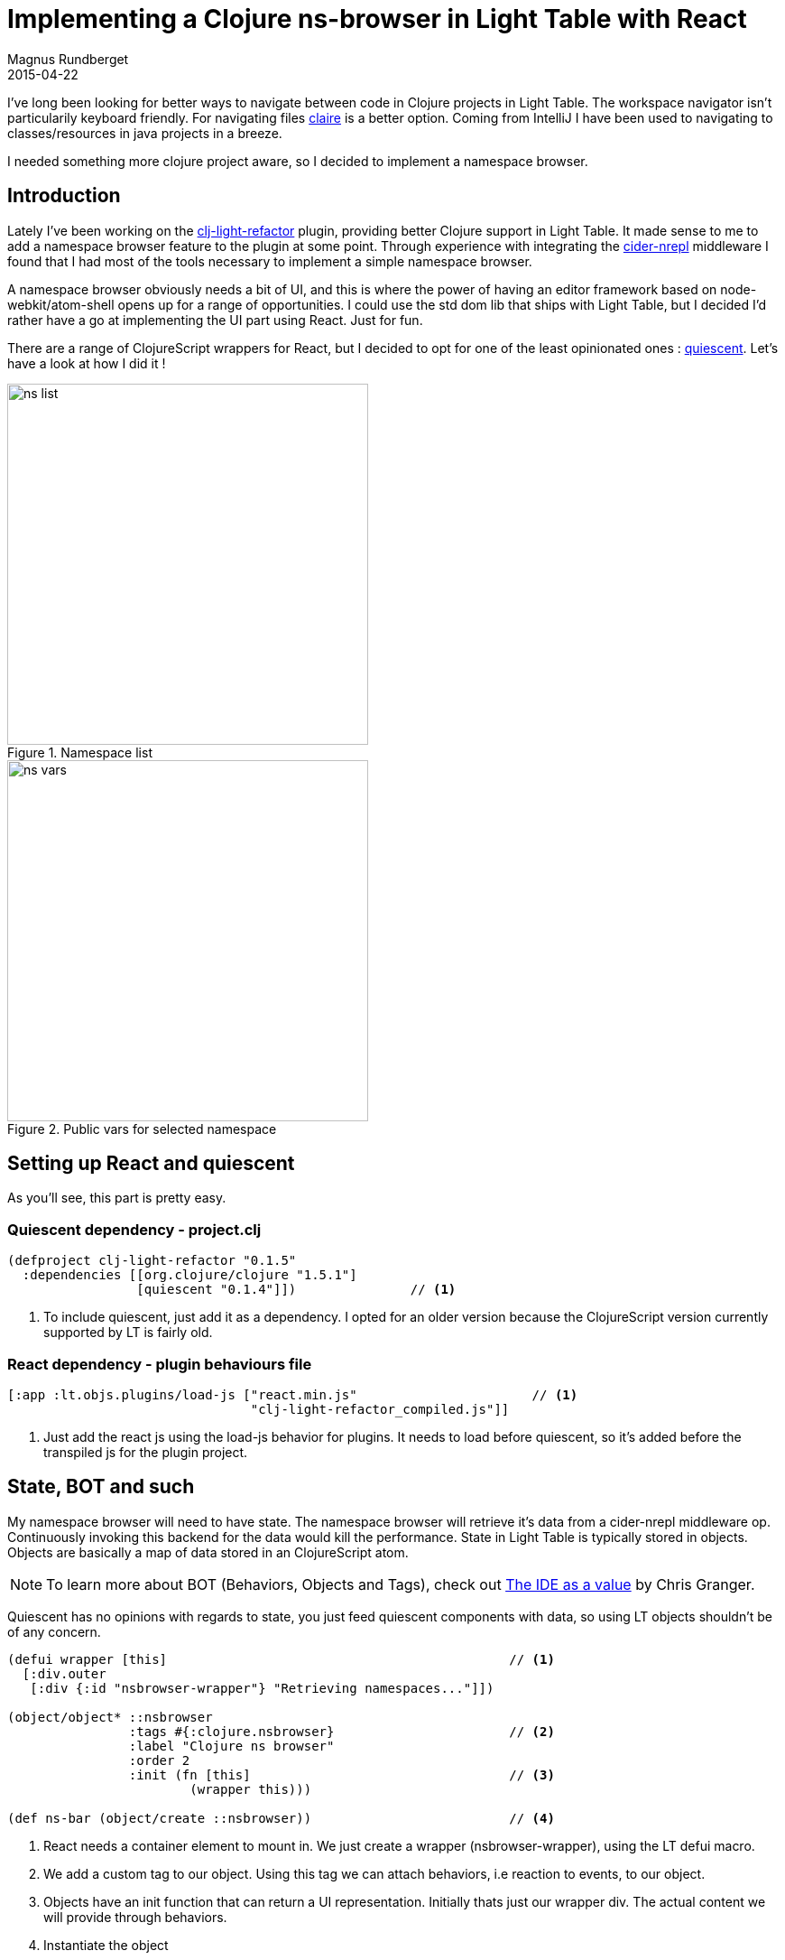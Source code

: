 = Implementing a Clojure ns-browser in Light Table with React
Magnus Rundberget
2015-04-22
:jbake-type: post
:jbake-status: published
:jbake-tags: clojure, clojurescript, lighttable, react
:imagesdir: /blog/2015/
:icons: font
:id: lt_react


I've long been looking for better ways to navigate between code in Clojure projects in Light Table.
The workspace navigator isn't particularily keyboard friendly. For navigating files https://github.com/joshuafcole/claire[claire]
is a better option. Coming from IntelliJ I have been used to navigating to classes/resources in java projects in a breeze.

I needed something more clojure project aware, so I decided to implement a namespace browser.


== Introduction
Lately I've been working on the https://github.com/rundis/clj-light-refactor[clj-light-refactor] plugin, providing
better Clojure support in Light Table. It made sense to me to add a namespace browser feature to the plugin at some point.
Through experience with integrating the https://github.com/clojure-emacs/cider-nrepl[cider-nrepl] middleware
I found that I had most of the tools necessary to implement a simple namespace browser.

A namespace browser obviously needs a bit of UI, and this is where the power of having an editor framework
based on node-webkit/atom-shell opens up for a range of opportunities. I could use the std dom lib that ships
with Light Table, but I decided I'd rather have a go at implementing the UI part using React. Just for fun.

There are a range of ClojureScript wrappers for React, but I decided to opt for one of the least opinionated ones : https://github.com/levand/quiescent[quiescent].
Let's have a look at how I did it !


[.float-group]
--
[.left]
.Namespace list
image::ns_list.png[width=400]

[.left]
.Public vars for selected namespace
image::ns_vars.png[width=400]
--




== Setting up React and quiescent
As you'll see, this part is pretty easy.

=== Quiescent dependency - project.clj
[source,clojure]
----
(defproject clj-light-refactor "0.1.5"
  :dependencies [[org.clojure/clojure "1.5.1"]
                 [quiescent "0.1.4"]])               // <1>
----
<1> To include quiescent, just add it as a dependency. I opted for an older version because the ClojureScript version currently supported by LT is fairly old.


=== React dependency - plugin behaviours file
[source,clojure]
----
[:app :lt.objs.plugins/load-js ["react.min.js"                       // <1>
                                "clj-light-refactor_compiled.js"]]
----
<1> Just add the react js using the load-js behavior for plugins. It needs to load before quiescent, so it's added before the transpiled js for the plugin project.



== State, BOT and such
My namespace browser will need to have state. The namespace browser will retrieve it's data
from a cider-nrepl middleware op. Continuously invoking this backend for the data would kill the performance.
State in Light Table is typically stored in objects. Objects are basically a map of data stored in an ClojureScript atom.


NOTE: To learn more about BOT (Behaviors, Objects and Tags), check out http://www.chris-granger.com/2013/01/24/the-ide-as-data/[The IDE as a value] by Chris Granger.

Quiescent has no opinions with regards to state, you just feed quiescent components with data, so using LT objects shouldn't be of any concern.


[source,clojure]
----

(defui wrapper [this]                                             // <1>
  [:div.outer
   [:div {:id "nsbrowser-wrapper"} "Retrieving namespaces..."]])

(object/object* ::nsbrowser
                :tags #{:clojure.nsbrowser}                       // <2>
                :label "Clojure ns browser"
                :order 2
                :init (fn [this]                                  // <3>
                        (wrapper this)))

(def ns-bar (object/create ::nsbrowser))                          // <4>
----
<1> React needs a container element to mount in. We just create a wrapper (nsbrowser-wrapper), using the LT defui macro.
<2> We add a custom tag to our object. Using this tag we can attach behaviors, i.e reaction to events, to our object.
<3> Objects have an init function that can return a UI representation. Initially thats just our wrapper div. The actual content we will provide through behaviors.
<4> Instantiate the object


== Rendering the nsbrowser UI using quiescent and react


[source,clojure]
----
(declare render)

(defn handle-keypress [props ev]                                           // <6>
  (let [kk (.-which ev)]
    (case kk
      38 (do (.preventDefault ev) ((:on-up props)))
      40 (do (.preventDefault ev) ((:on-down props)))
      13 (do (.preventDefault ev) ((:on-select props)))
      27 (do (.preventDefault ev) ((:on-escape props)))
      :default)))

(q/defcomponent SearchInput [props]                                        // <5>
  (d/input {:placeholder "search"
            :value (:search-for props)
            :onKeyDown (partial handle-keypress props)
            :onChange  #((:on-change props) (aget % "target" "value"))
            :autoFocus (:focus props)}))

(q/defcomponent ResultItem [item]                                          // <4>
  (d/li {:className (when (:selected item) "selected")} (:name item)))

(q/defcomponent ResultList [props]                                         // <3>
  (apply d/ul {:className (when (:selected-ns props) " nsselection")}
               (map ResultItem (:items props))))

(q/defcomponent Searcher [props]                                           // <2>
  (d/div {:className "filter-list"}
         (SearchInput props)
         (when-let [sel-ns (:selected-ns props)]
           (d/div {:className "nstitle"} sel-ns))
         (ResultList (select-keys props [:items :selected-ns]))))


(defn render [props]                                                       // <1>
  (q/render (Searcher (merge {:on-down #(object/raise ns-bar :move-down!)
                              :on-up #(object/raise ns-bar :move-up!)
                              :on-select #(object/raise ns-bar :select!)
                              :on-escape #(object/raise ns-bar :escape!)
                              :on-change (fn [search-for]
                                           (object/raise ns-bar :search! search-for))}
                             props))
            (.getElementById js/document "nsbrowser-wrapper")))

----
<1> The render function is where we initially mount our react components and subsequently
rerender our UI upon any change in our data. The function takes a map (containing the data to render) and we merge in some properties
for handling events we wish to handle in our ui. More on that later.
<2> This is the root component for our UI. It basically contains a search input and a result list (with a optional heading, when a namespace has been selected)
<3> Subcomponent for the result list
<4> Subcomponent for a result list item, applies a __.selected__ class if this item is selected
<5> Subcomponent for the search input. This is used for filtering and navigating our result list.
<6> Handler for keyboard events in the search input

NOTE: If you are not familiar with react, it might seem inefficient to render the entire UI everytime. But
react is quite clever with its DOM operations, using a virtual dom it only performs the DOM operations necessary to
represent the diff since the last render. Further optimization is provided by quiescent as any quiescent component
will check whether the first param have changed using a clojure equality test (fast). If no props have changed, it will tell React that
the component doesn't need to rerender. Short story, you don't need to worry about render speed. It's more than fast enough.


The benefits of this approach might not be immediatly visible, but believe me it makes it very simple to reason about the UI.
When some state changes, rerender the entire UI. You don't need to worry about making the individual dom updates needed to
represent the change. This part is handled by react.


== Working with data
When implementing the logic for changing which items is selected it made sense to extract the core
of that to immutable helper functions. Nothing new here, but it's a whole lot easier when no state is represented
in the dom, but rather in data structures somewhere else (like in an atom).

[source,clojure]
----
(defn move-down [items]
  (let [curr-idx (selected-idx items)]
    (if-not (< curr-idx (dec (count items)))
      items
      (-> items
          (assoc-in  [curr-idx :selected] false)
          (assoc-in  [(inc curr-idx) :selected] true)))))
----

Implementing then move up/down logic are just simple functions. Testing them interactivly in Light Table
is dead easy using the inbuild repl with inline results.


== Behaviors for filter, navigation and selection


[source,clojure]
----
(behavior ::move-up!                                                     // <1>
          :triggers #{:move-up!}
          :reaction (fn [this]
                      (let [moved (move-up (:filtered-items @this))]
                        (object/merge! this {:filtered-items moved})
                        (render {:items moved
                                 :selected-ns (:selected-ns @this)
                                 :search-for (:search-for @this)})
                        (sidebar-cmd/ensure-visible this))))            // <2>

(behavior ::select!                                                     // <3>
          :triggers #{:select!}
          :reaction (fn [this]
                      (when-let [sel-idx (selected-idx (:filtered-items @this))]
                        (when-let [ed (pool/last-active)]
                          (let [item-name (:name (nth (:filtered-items @this) sel-idx))]
                            (if-not (:selected-ns @this)
                              (do
                                (object/merge! this {:search-for ""
                                                     :selected-ns item-name})
                                (object/raise ed :list-ns-vars item-name))
                              (let [sym (str (:selected-ns @this) "/" item-name)]
                                (object/raise ed :editor.jump-to-definition! sym)
                                (object/raise this :clear!))))))))


(behavior ::search!                                                    // <4>
          :triggers #{:search!}
          :reaction (fn [this search-for]
                      (let [items (if (:selected-ns @this) (:vars @this) (:items @this))
                            filtered
                            (->> items
                                 (filter-items search-for)
                                 maybe-select-first
                                 vec)]
                        (object/merge! this {:filtered-items filtered
                                             :search-for search-for})
                        (render {:items filtered
                                 :selected-ns (:selected-ns @this)
                                 :search-for search-for}))))
----

<1> All the move up behavior basically does is updating the state holding which item (in our filtered list of items)
is selected and then rerenders the UI with the updated item list
<2> When scrolling down the list (an UL element), we need to make sure the item is visible so we need to scroll. I
couldn't figure out a react-way to do this, so I reused a function from LT's command browser to achieve this.
<3> The select behavior does one of two things. If the item selected is an namespace item it triggers
a behavior for retrieving (and subsequently later render) a list of public vars for that namespace. If the item is a var
it triggers a behavior for jumping to the definition of that var. The latter is a behavior already present in the Light Table Clojure plugin.
<4> The search behavior filters the list of items to show based on what the user has entered in the search input.
It stores that filtered list in our object and rerenders the ui.



TIP: The __this__ argument for our behavior reaction function is the ns-bar object instance we defined earlier.

[source, clojure]
----
 [:clojure.nsbrowser :lt.plugins.cljrefactor.nsbrowser/move-up!]
 [:clojure.nsbrowser :lt.plugins.cljrefactor.nsbrowser/select!]
 [:clojure.nsbrowser :lt.plugins.cljrefactor.nsbrowser/search!]
----

Hooking up our behaviors to our object can be done inline using code, or declaratively using
a behaviors definition file. I've opted for the latter and hooked them up in the plugin behaviors file.
What we say here is that objects with the given tag __:clojure.nsbrowser__ responds to the behavior defined in the second arg for the vectors.
Should you find that you'd like to override one or more of the behaviors (or disable them alltogether) you can easily
do that.

=== A silly example - overriding the move behavior
Let's say you have a better idea for how the move behavior should work. You override that
in your Light Table user plugin (everyone has one !).

==== Providing your own behavior
[source,clojure]
----
(ns lt.plugins.user                                                    // <1>
  (:require [lt.object :as object]
            [lt.plugins.nsrefactor.nsbrowser :as nsbrowser])           // <2>
  (:require-macros [lt.macros :refer [behavior]]))

(behavior ::user-move-up!
          :triggers #{:move-up!}                                       // <3>
          :reaction (fn [this]
                      (println "Add my custom version here...")))      // <4>
----
<1> You'll find the user plugin in $LT_HOME/User. It ships with a default $LT_HOME/User/src/plugins/user.cljs file for your convenience
<2> Require any namespace you need, for the purpose of this override you might need to have access to functions
in the namespace where the nsbrowser is implemented
<3> This is the really important bit. Triggers (together with tags) tells LT which behavior reaction functions to invoke
when an event is triggered (through __object/raise__)
<4> Implementation for the overriding behavior


==== Replacing the default behavior with our own
[source,clojure]
----
 [:clojure.nsbrowser :-lt.plugins.cljrefactor.nsbrowser/move-up!]   // <1>
 [:clojure.nsbrowser :lt.plugins.user/user-move-up!]                // <2>
----
<1> First we turn off the default behavior from the plugin __:-__ disable a given behavior)
<2> The we hook up our new custom made override behavior

I think you now can start to the see the power of the BOT model in Light Table. It's very flexible,
but the price you pay is that it can be difficult to grasp at first sight. Once you do grock it, you'll realize that
you have an incredibly customizable editor at your disposal.


== Getting the namespace data
So how do we go about getting the list of namespaces and vars for each namespace ?
This is where cider-nrepl comes into play. The ops we wish to call are in the https://github.com/clojure-emacs/cider-nrepl/blob/master/src/cider/nrepl/middleware/ns.clj[ns middleware] for cider-nrepl.


=== Interacting with cider-nrepl

A precondition for this to work is that the cider-nrepl is added as a plugin dependency for your project.
You could do this on a project level, or you could do it globally for all your projects in profiles.clj.

[source,clojure]
----
  :user {:plugins [[cider/cider-nrepl "0.9.0-SNAPSHOT"]]}}
----


[source,clojure]
----
(behavior ::list-ns
          :triggers #{:list-ns}
          :reaction (fn [ed]
                      (object/raise ed
                                    :eval.custom                                 // <1>
                                    (mw/create-op {:op "ns-list"})               // <2>
                                    {:result-type :refactor.list-ns-res          // <3>
                                     :verbatim true})))


(behavior ::list-ns-res
          :triggers #{:editor.eval.clj.result.refactor.list-ns-res}              // <4>
          :reaction (fn [ed res]
                      (let [[ok? ret] (mw/extract-result res                     // <5>
                                                         :singles
                                                         [:ns-list :results])]
                        (if-not ok?
                          (object/raise ed
                                        :editor.exception
                                        (:err ret)
                                        {:line (-> ret :meta :line)})

                          (do
                            (object/raise sidebar/rightbar :toggle ns-bar)       // <6>
                            (object/raise ns-bar
                                          :update-ns-list!                       // <7>
                                          (->> (:ns-list ret)
                                               (maybe-exclude (:exclusions @ns-bar))
                                               (map #(hash-map :name %)))))))))

----
<1> To evaluate arbitrary clojure code in LT you can use the __eval.custom__ behavior
<2> This is a helper method that creates the code to invoke the cider-nrepl middleware
<3> We can tell LT that the trigger for the response should end with __refactor.list-ns-res__. So when
the operation completes in will trigger a behavior named as defined in **4**
<4> The trigger for our behavior to handle the response
<5> Helper function to extract the result from cider-nrepl op
<6> Our nsbrowser is displayed in a predefined UI component which is a sidebar. We tell it to display
<7> We raise a behavior for displaying the list of namespaces found (see the https://github.com/rundis/clj-light-refactor/blob/master/src/lt/plugins/cljrefactor/nsbrowser.cljs[full source] for how this behavior is defined)


NOTE: The code eval behavior is triggered on an ed object. This is an LT editor object. This means that
we need to have a clojure editor open for our namespace browser to work (hoping to remedy that in the near future).
The editor object contains information about which project we are connected to (and if not connected, prompts you to do so).


== Providing a command to show the namespace browser
The final piece of the puzzle is to provide a command to allow us to trigger when the namespace browser should be displayed.
Commands in Light Table are typically the user actions. Commands are actions that can be tied to keyboard shortcuts. They are also displayed
in the Light Table command browser (open by pressing ctrl + space).

[source,clojure]
----
(cmd/command {:command :show-nsbrowser                          // <1>
              :desc "Clojure refactor: Show ns-browser"         // <2>
              :exec (fn []
                      (when-let [ed (pool/last-active)]         // <3>
                        (object/raise ed :list-ns)))})          // <4>
----
<1> The name of the command
<2> The description for our command, this text is shown in the command browser
<3> Get the currently active editor object (if one is open)
<4> Trigger the behavior for retrieving the initial namespace list and ultimately display the namespace browser


=== Defining a keyboard shortcut
In your user keymap (ctrl + space, find "Setting: User keymap" and select it)

[source,clojure]
----
 [:editor.clj "ctrl-alt-n" :show-nsbrowser]
----
Here we've scoped the shortcut to only trigger when we invoke it having an active clojure editor open


== Some final sugaring - Custom filtering
To provide some customization for our nsbrowser we've defined a user configurable behavior
for that purpose. Currently you can define a list of regex's for namespaces you wish to exclude from the listing.


[source,clojure]
----
(behavior ::set-nsbrowser-filters
          :triggers #{:object.instant}                                   // <1>
          :desc "Clojure Refactor: Configure filter for nsbrowser"
          :type :user
          :params [{:label "exclusions" :type :list}]                    // <2>
          :exclusive true
          :reaction (fn [this exclusions]
                      (object/merge! this {:exclusions exclusions})))    // <3>
----
<1> This particular behavior is triggered when the ns-bar object is instatiated
<2> You can provide param descriptions which show up in .behaviors files to assist user configuration
<3> We store the user provided setting in our object

image::nsconfig_beh.png[]

The default behavior adds a few exclusions by default. You can easily override those by configuring the behavior
in your own user.behaviors. (ctrl + space, find "Settings: User behavior" and select)


== Summary
Having an editor that is basically a web browser with node-js integration provides the foundation to do an incredible amount of
cool stuff. In this post I have shown you how to use React (with quiescent on top) for rendering view items in Light Table.
I have walked you through how that may fit in with the BOT architecture Light Table is based on.
I hope I have managed to give you a glimpse of the power of the BOT architecture and the facilities it provides for extending and customizing
your editor. I haven't gone into great detail on how I've interacted with cider-nrepl to provide the namespace data, that belongs in a separate blogpost.


__Some of you might have noticed that the Light Table project and it's progress has stalled somewhat (ref https://groups.google.com/d/msg/light-table-discussion/2csnnNA1pfo/693EWDJVhuwJ[this post from Chris Granger] on the LT discussion forum.
I'm still hoping that this situation can be remedied. I firmly believe it's possible and with just a wee bit more community effort Light Table can still have a future
as a great Open Source IDE alternative.__


TIP: For improved Clojure support in Light Table, you really should try out the https://github.com/rundis/clj-light-refactor[clj-light-refactor] plugin !
